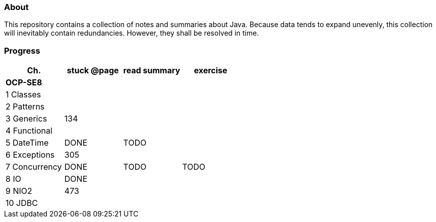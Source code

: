 ### About
This repository contains a collection of notes and summaries about Java.
Because data tends to expand unevenly, this collection will inevitably contain redundancies.
However, they shall be resolved in time.


### Progress

[%header]
|===
| Ch. | stuck @page | read summary | exercise
4+| *OCP-SE8*
| 1 Classes | | |
| 2 Patterns | | |
| 3 Generics | 134 |  |
| 4 Functional | | |
| 5 DateTime | DONE | TODO |
| 6 Exceptions | 305 | |
| 7 Concurrency | DONE | TODO | TODO
| 8 IO | DONE |  |
| 9 NIO2 | 473 | |
| 10 JDBC | | |
